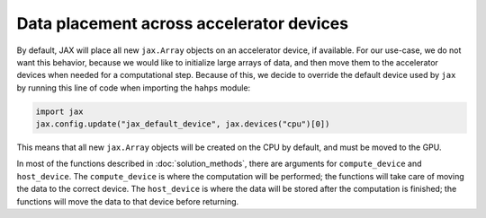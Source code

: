 Data placement across accelerator devices
=========================================

By default, JAX will place all new ``jax.Array`` objects on an accelerator device, if available. 
For our use-case, we do not want this behavior, because we would like to initialize large arrays of data, and then move them to the accelerator devices when needed for a computational step. 
Because of this, we decide to override the default device used by ``jax`` by running this line of code when importing the ``hahps`` module:

.. code:: python

   import jax
   jax.config.update("jax_default_device", jax.devices("cpu")[0])

This means that all new ``jax.Array`` objects will be created on the CPU by default, and must be moved to the GPU. 

In most of the functions described in :doc:`solution_methods`, there are arguments for ``compute_device`` and ``host_device``. The ``compute_device`` is where the computation will be performed; the functions will take care of moving the data to the correct device. The ``host_device`` is where the data will be stored after the computation is finished; the functions will move the data to that device before returning.


